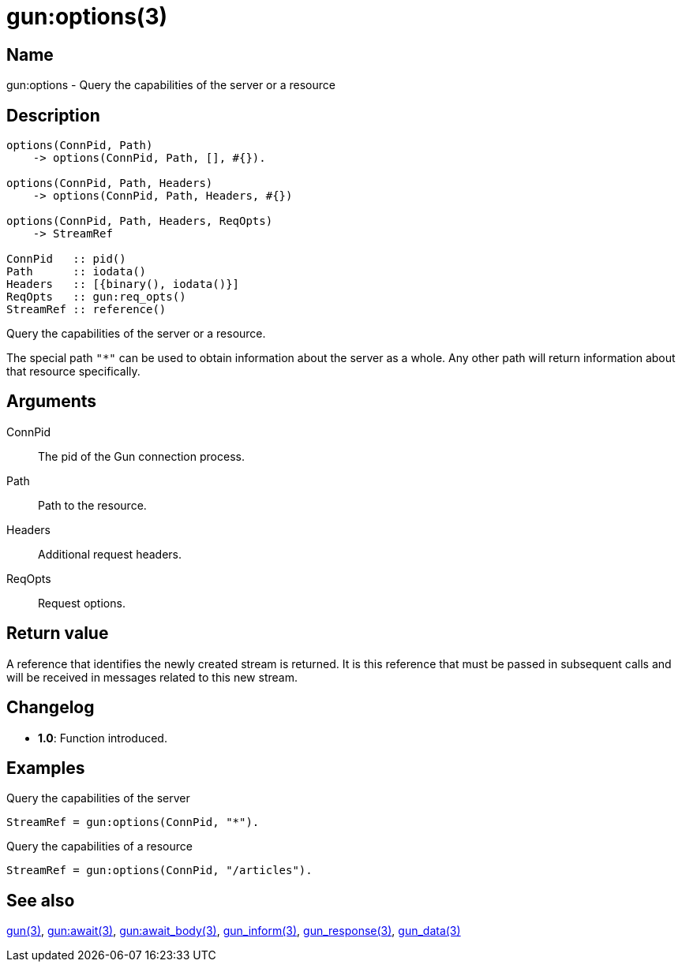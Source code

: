 = gun:options(3)

== Name

gun:options - Query the capabilities of the server or a resource

== Description

[source,erlang]
----
options(ConnPid, Path)
    -> options(ConnPid, Path, [], #{}).

options(ConnPid, Path, Headers)
    -> options(ConnPid, Path, Headers, #{})

options(ConnPid, Path, Headers, ReqOpts)
    -> StreamRef

ConnPid   :: pid()
Path      :: iodata()
Headers   :: [{binary(), iodata()}]
ReqOpts   :: gun:req_opts()
StreamRef :: reference()
----

Query the capabilities of the server or a resource.

The special path `"*"` can be used to obtain information about
the server as a whole. Any other path will return information
about that resource specifically.

== Arguments

ConnPid::

The pid of the Gun connection process.

Path::

Path to the resource.

Headers::

Additional request headers.

ReqOpts::

Request options.

== Return value

A reference that identifies the newly created stream is
returned. It is this reference that must be passed in
subsequent calls and will be received in messages related
to this new stream.

== Changelog

* *1.0*: Function introduced.

== Examples

.Query the capabilities of the server
[source,erlang]
----
StreamRef = gun:options(ConnPid, "*").
----

.Query the capabilities of a resource
[source,erlang]
----
StreamRef = gun:options(ConnPid, "/articles").
----

== See also

link:man:gun(3)[gun(3)],
link:man:gun:await(3)[gun:await(3)],
link:man:gun:await_body(3)[gun:await_body(3)],
link:man:gun_inform(3)[gun_inform(3)],
link:man:gun_response(3)[gun_response(3)],
link:man:gun_data(3)[gun_data(3)]
